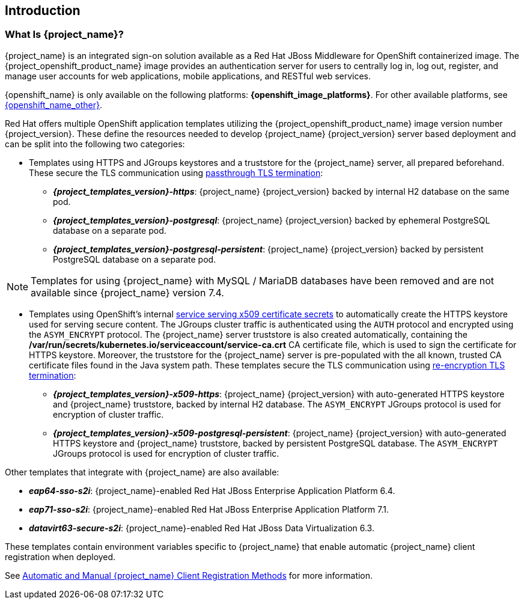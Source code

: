 == Introduction

=== What Is {project_name}?
{project_name} is an integrated sign-on solution available as a Red Hat JBoss Middleware for OpenShift containerized image. The {project_openshift_product_name} image provides an authentication server for users to centrally log in, log out, register, and manage user accounts for web applications, mobile applications, and RESTful web services.

{openshift_name} is only available on the following platforms: *{openshift_image_platforms}*. For other available platforms, see link:{openshift_link_other}[{openshift_name_other}].

[[sso-templates]]
Red Hat offers multiple OpenShift application templates utilizing the {project_openshift_product_name} image version number {project_version}. These define the resources needed to develop {project_name} {project_version} server based deployment and can be split into the following two categories:

[[passthrough-templates]]
* Templates using HTTPS and JGroups keystores and a truststore for the {project_name} server, all prepared beforehand. These secure the TLS communication using link:https://docs.openshift.com/container-platform/latest/architecture/networking/routes.html#passthrough-termination[passthrough TLS termination]:

** *_{project_templates_version}-https_*: {project_name} {project_version} backed by internal H2 database on the same pod.
** *_{project_templates_version}-postgresql_*: {project_name} {project_version} backed by ephemeral PostgreSQL database on a separate pod.
** *_{project_templates_version}-postgresql-persistent_*: {project_name} {project_version} backed by persistent PostgreSQL database on a separate pod.

[NOTE]
Templates for using {project_name} with MySQL / MariaDB databases have been removed and are not available since {project_name} version 7.4.

[[reencrypt-templates]]
* Templates using OpenShift's internal link:https://docs.openshift.com/container-platform/latest/dev_guide/secrets.html#service-serving-certificate-secrets[service serving x509 certificate secrets] to automatically create the HTTPS keystore used for serving secure content. The JGroups cluster traffic is authenticated using the `AUTH` protocol and encrypted using the `ASYM_ENCRYPT` protocol. The {project_name} server truststore is also created automatically, containing the */var/run/secrets/kubernetes.io/serviceaccount/service-ca.crt* CA certificate file, which is used to sign the certificate for HTTPS keystore. Moreover, the truststore for the {project_name} server is pre-populated with the all known, trusted CA certificate files found in the Java system path. These templates secure the TLS communication using link:https://docs.openshift.com/container-platform/latest/architecture/networking/routes.html#re-encryption-termination[re-encryption TLS termination]:

** *_{project_templates_version}-x509-https_*: {project_name} {project_version} with auto-generated HTTPS keystore and {project_name} truststore, backed by internal H2 database. The `ASYM_ENCRYPT` JGroups protocol is used for encryption of cluster traffic.
** *_{project_templates_version}-x509-postgresql-persistent_*: {project_name} {project_version} with auto-generated HTTPS keystore and {project_name} truststore, backed by persistent PostgreSQL database. The `ASYM_ENCRYPT` JGroups protocol is used for encryption of cluster traffic.

Other templates that integrate with {project_name} are also available:

* *_eap64-sso-s2i_*: {project_name}-enabled Red Hat JBoss Enterprise Application Platform 6.4.
* *_eap71-sso-s2i_*: {project_name}-enabled Red Hat JBoss Enterprise Application Platform 7.1.
* *_datavirt63-secure-s2i_*: {project_name}-enabled Red Hat JBoss Data Virtualization 6.3.

These templates contain environment variables specific to {project_name} that enable automatic {project_name} client registration when deployed.

See xref:Auto-Man-Client-Reg[Automatic and Manual {project_name} Client Registration Methods] for more information.
